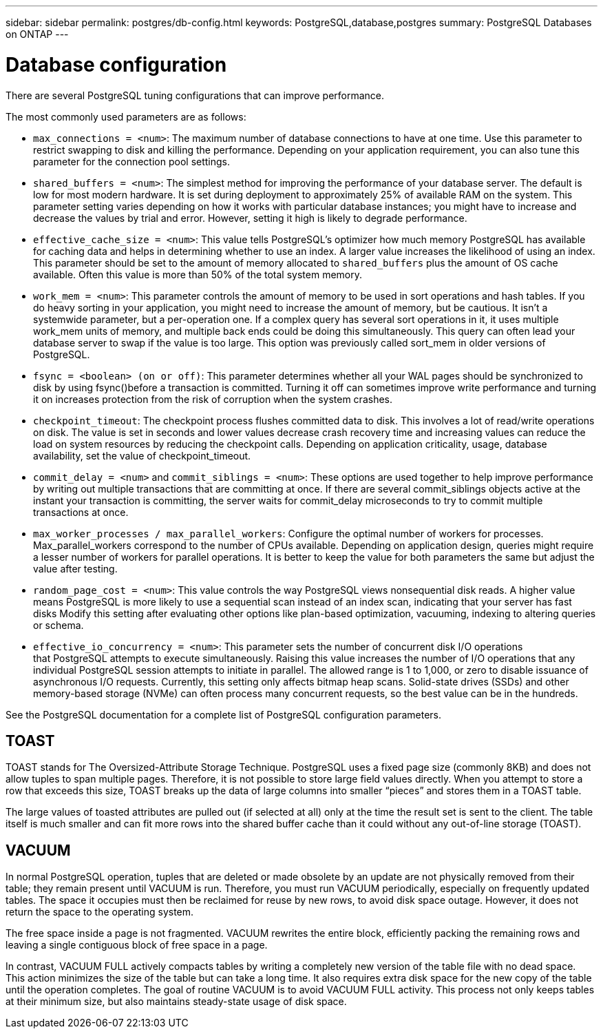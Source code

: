 ---
sidebar: sidebar
permalink: postgres/db-config.html
keywords: PostgreSQL,database,postgres
summary: PostgreSQL Databases on ONTAP
---

= Database configuration

[.lead]
There are several PostgreSQL tuning configurations that can improve performance. 

The most commonly used parameters are as follows:

* `max_connections = <num>`: The maximum number of database connections to have at one time. Use this parameter to restrict swapping to disk and killing the performance. Depending on your application requirement, you can also tune this parameter for the connection pool settings.
* `shared_buffers = <num>`: The simplest method for improving the performance of your database server. The default is low for most modern hardware. It is set during deployment to approximately 25% of available RAM on the system. This parameter setting varies depending on how it works with particular database instances; you might have to increase and decrease the values by trial and error. However, setting it high is likely to degrade performance.
* `effective_cache_size = <num>`: This value tells PostgreSQL's optimizer how much memory PostgreSQL has available for caching data and helps in determining whether to use an index. A larger value increases the likelihood of using an index. This parameter should be set to the amount of memory allocated to `shared_buffers` plus the amount of OS cache available. Often this value is more than 50% of the total system memory.
* `work_mem = <num>`: This parameter controls the amount of memory to be used in sort operations and hash tables. If you do heavy sorting in your application, you might need to increase the amount of memory, but be cautious. It isn't a systemwide parameter, but a per-operation one. If a complex query has several sort operations in it, it uses multiple work_mem units of memory, and multiple back ends could be doing this simultaneously. This query can often lead your database server to swap if the value is too large. This option was previously called sort_mem in older versions of PostgreSQL.
* `fsync = <boolean> (on or off)`: This parameter determines whether all your WAL pages should be synchronized to disk by using fsync()before a transaction is committed. Turning it off can sometimes improve write performance and turning it on increases protection from the risk of corruption when the system crashes.
* `checkpoint_timeout`: The checkpoint process flushes committed data to disk. This involves a lot of read/write operations on disk. The value is set in seconds and lower values decrease crash recovery time and increasing values can reduce the load on system resources by reducing the checkpoint calls. Depending on application criticality, usage, database availability, set the value of checkpoint_timeout.
* `commit_delay = <num>` and `commit_siblings = <num>`: These options are used together to help improve performance by writing out multiple transactions that are committing at once. If there are several commit_siblings objects active at the instant your transaction is committing, the server waits for commit_delay microseconds to try to commit multiple transactions at once.
* `max_worker_processes / max_parallel_workers`: Configure the optimal number of workers for processes. Max_parallel_workers correspond to the number of CPUs available. Depending on application design, queries might require a lesser number of workers for parallel operations. It is better to keep the value for both parameters the same but adjust the value after testing. 
* `random_page_cost = <num>`: This value controls the way PostgreSQL views nonsequential disk reads. A higher value means PostgreSQL is more likely to use a sequential scan instead of an index scan, indicating that your server has fast disks Modify this setting after evaluating other options like plan-based optimization, vacuuming, indexing to altering queries or schema.
* `effective_io_concurrency = <num>`: This parameter sets the number of concurrent disk I/O operations that PostgreSQL attempts to execute simultaneously. Raising this value increases the number of I/O operations that any individual PostgreSQL session attempts to initiate in parallel. The allowed range is 1 to 1,000, or zero to disable issuance of asynchronous I/O requests. Currently, this setting only affects bitmap heap scans. Solid-state drives (SSDs) and other memory-based storage (NVMe) can often process many concurrent requests, so the best value can be in the hundreds.

See the PostgreSQL documentation for a complete list of PostgreSQL configuration parameters.

== TOAST

TOAST stands for The Oversized-Attribute Storage Technique. PostgreSQL uses a fixed page size (commonly 8KB) and does not allow tuples to span multiple pages. Therefore, it is not possible to store large field values directly. When you attempt to store a row that exceeds this size, TOAST breaks up the data of large columns into smaller “pieces” and stores them in a TOAST table.

The large values of toasted attributes are pulled out (if selected at all) only at the time the result set is sent to the client. The table itself is much smaller and can fit more rows into the shared buffer cache than it could without any out-of-line storage (TOAST).

== VACUUM

In normal PostgreSQL operation, tuples that are deleted or made obsolete by an update are not physically removed from their table; they remain present until VACUUM is run. Therefore, you must run VACUUM periodically, especially on frequently updated tables. The space it occupies must then be reclaimed for reuse by new rows, to avoid disk space outage. However, it does not return the space to the operating system.

The free space inside a page is not fragmented. VACUUM rewrites the entire block, efficiently packing the remaining rows and leaving a single contiguous block of free space in a page.

In contrast, VACUUM FULL actively compacts tables by writing a completely new version of the table file with no dead space. This action minimizes the size of the table but can take a long time. It also requires extra disk space for the new copy of the table until the operation completes. The goal of routine VACUUM is to avoid VACUUM FULL activity. This process not only keeps tables at their minimum size, but also maintains steady-state usage of disk space.